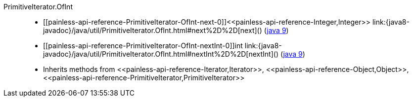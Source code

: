 ////
Automatically generated by PainlessDocGenerator. Do not edit.
Rebuild by running `gradle generatePainlessApi`.
////

[[painless-api-reference-PrimitiveIterator-OfInt]]++PrimitiveIterator.OfInt++::
* ++[[painless-api-reference-PrimitiveIterator-OfInt-next-0]]<<painless-api-reference-Integer,Integer>> link:{java8-javadoc}/java/util/PrimitiveIterator.OfInt.html#next%2D%2D[next]()++ (link:{java9-javadoc}/java/util/PrimitiveIterator.OfInt.html#next%2D%2D[java 9])
* ++[[painless-api-reference-PrimitiveIterator-OfInt-nextInt-0]]int link:{java8-javadoc}/java/util/PrimitiveIterator.OfInt.html#nextInt%2D%2D[nextInt]()++ (link:{java9-javadoc}/java/util/PrimitiveIterator.OfInt.html#nextInt%2D%2D[java 9])
* Inherits methods from ++<<painless-api-reference-Iterator,Iterator>>++, ++<<painless-api-reference-Object,Object>>++, ++<<painless-api-reference-PrimitiveIterator,PrimitiveIterator>>++
